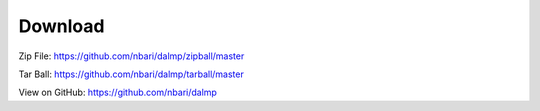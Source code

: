 Download
========

Zip File: `https://github.com/nbari/dalmp/zipball/master
<https://github.com/nbari/dalmp/zipball/master>`_

Tar Ball: `https://github.com/nbari/dalmp/tarball/master
<https://github.com/nbari/dalmp/tarball/master>`_

View on GitHub: `https://github.com/nbari/dalmp
<https://github.com/nbari/dalmp>`_
